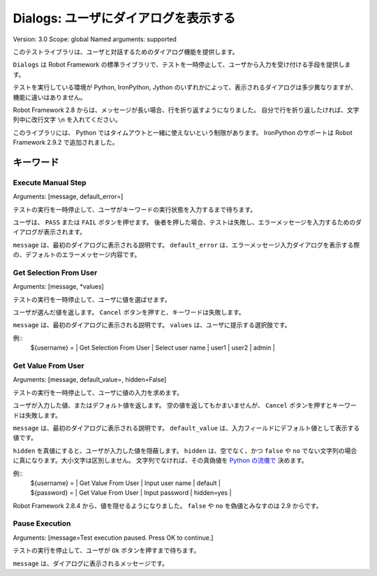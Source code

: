 Dialogs: ユーザにダイアログを表示する
========================================
Version:          3.0
Scope:            global
Named arguments:  supported

このテストライブラリは、ユーザと対話するためのダイアログ機能を提供します。

``Dialogs`` は Robot Framework の標準ライブラリで、テストを一時停止して、ユーザから入力を受け付ける手段を提供します。

テストを実行している環境が Python, IronPython, Jython のいずれかによって、表示されるダイアログは多少異なりますが、機能に違いはありません。

Robot Framework 2.8 からは、メッセージが長い場合、行を折り返すようになりました。
自分で行を折り返したければ、文字列中に改行文字 ``\n`` を入れてください。

このライブラリには、 Python ではタイムアウトと一緒に使えないという制限があります。
IronPython のサポートは Robot Framework 2.9.2 で追加されました。

キーワード
-------------

Execute Manual Step
~~~~~~~~~~~~~~~~~~~~~
Arguments:  [message, default_error=]

テストの実行を一時停止して、ユーザがキーワードの実行状態を入力するまで待ちます。

ユーザは、 ``PASS`` または ``FAIL`` ボタンを押せます。
後者を押した場合、テストは失敗し、エラーメッセージを入力するためのダイアログが表示されます。

``message`` は、最初のダイアログに表示される説明です。
``default_error`` は、エラーメッセージ入力ダイアログを表示する際の、デフォルトのエラーメッセージ内容です。


Get Selection From User
~~~~~~~~~~~~~~~~~~~~~~~~~
Arguments:  [message, *values]

テストの実行を一時停止して、ユーザに値を選ばせます。

ユーザが選んだ値を返します。
``Cancel`` ボタンを押すと、キーワードは失敗します。

``message`` は、最初のダイアログに表示される説明です。
``values`` は、ユーザに提示する選択肢です。

例::
  | ${username} = | Get Selection From User | Select user name | user1 | user2 | admin |


Get Value From User
~~~~~~~~~~~~~~~~~~~~~
Arguments:  [message, default_value=, hidden=False]

テストの実行を一時停止して、ユーザに値の入力を求めます。

ユーザが入力した値、またはデフォルト値を返します。
空の値を返してもかまいませんが、 ``Cancel`` ボタンを押すとキーワードは失敗します。

``message`` は、最初のダイアログに表示される説明です。
``default_value`` は、入力フィールドにデフォルト値として表示する値です。

``hidden`` を真値にすると、ユーザが入力した値を隠蔽します。
``hidden`` は、空でなく、かつ ``false`` や ``no`` でない文字列の場合に真になります。大小文字は区別しません。
文字列でなければ、その真偽値を `Python の流儀で`__ 決めます。

__ http://docs.python.org/2/library/stdtypes.html#truth-value-testing

例::
  | ${username} = | Get Value From User | Input user name | default    |
  | ${password} = | Get Value From User | Input password  | hidden=yes |

Robot Framework 2.8.4 から、値を隠せるようになりました。
``false`` や ``no`` を偽値とみなすのは 2.9 からです。


Pause Execution
~~~~~~~~~~~~~~~~~
Arguments:  [message=Test execution paused. Press OK to continue.]

テストの実行を停止して、ユーザが ``Ok`` ボタンを押すまで待ちます。

``message`` は、ダイアログに表示されるメッセージです。

